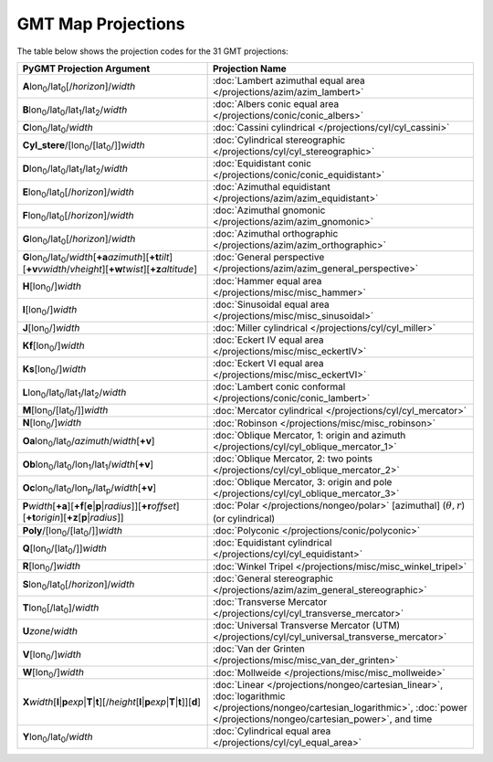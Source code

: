 GMT Map Projections
-------------------

The table below shows the projection codes for the 31 GMT projections:

.. Substitution definitions:
.. |lon0| replace:: lon\ :sub:`0`
.. |lat0| replace:: lat\ :sub:`0`
.. |lon1| replace:: lon\ :sub:`1`
.. |lat1| replace:: lat\ :sub:`1`
.. |lat2| replace:: lat\ :sub:`2`
.. |lonp| replace:: lon\ :sub:`p`
.. |latp| replace:: lat\ :sub:`p`

.. list-table::
   :widths: 20 28
   :header-rows: 1

   * - PyGMT Projection Argument
     - Projection Name
   * - **A**\ |lon0|/|lat0|\ [/\ *horizon*]/\ *width*
     - :doc:`Lambert azimuthal equal area </projections/azim/azim_lambert>`
   * - **B**\ |lon0|/|lat0|/|lat1|/|lat2|/\ *width*
     - :doc:`Albers conic equal area </projections/conic/conic_albers>`
   * - **C**\ |lon0|/|lat0|/\ *width*
     - :doc:`Cassini cylindrical </projections/cyl/cyl_cassini>`
   * - **Cyl_stere**/\ [|lon0|/\ [|lat0|/]]\ *width*
     - :doc:`Cylindrical stereographic </projections/cyl/cyl_stereographic>`
   * - **D**\ |lon0|/|lat0|/|lat1|/|lat2|/\ *width*
     - :doc:`Equidistant conic </projections/conic/conic_equidistant>`
   * - **E**\ |lon0|/|lat0|\ [/\ *horizon*]/\ *width*
     - :doc:`Azimuthal equidistant </projections/azim/azim_equidistant>`
   * - **F**\ |lon0|/|lat0|\ [/\ *horizon*]/\ *width*
     - :doc:`Azimuthal gnomonic </projections/azim/azim_gnomonic>`
   * - **G**\ |lon0|/|lat0|\ [/\ *horizon*]/\ *width*
     - :doc:`Azimuthal orthographic </projections/azim/azim_orthographic>`
   * - **G**\ |lon0|/|lat0|/\ *width*\ [**+a**\ *azimuth*]\ [**+t**\ *tilt*]\
       [**+v**\ *vwidth*/*vheight*]\ [**+w**\ *twist*]\ [**+z**\ *altitude*]
     - :doc:`General perspective </projections/azim/azim_general_perspective>`
   * - **H**\ [|lon0|/]\ *width*
     - :doc:`Hammer equal area </projections/misc/misc_hammer>`
   * - **I**\ [|lon0|/]\ *width*
     - :doc:`Sinusoidal equal area </projections/misc/misc_sinusoidal>`
   * - **J**\ [|lon0|/]\ *width*
     - :doc:`Miller cylindrical </projections/cyl/cyl_miller>`
   * - **Kf**\ [|lon0|/]\ *width*
     - :doc:`Eckert IV equal area </projections/misc/misc_eckertIV>`
   * - **Ks**\ [|lon0|/]\ *width*
     - :doc:`Eckert VI equal area </projections/misc/misc_eckertVI>`
   * - **L**\ |lon0|/|lat0|/|lat1|/|lat2|/\ *width*
     - :doc:`Lambert conic conformal </projections/conic/conic_lambert>`
   * - **M**\ [|lon0|/\ [|lat0|/]]\ *width*
     - :doc:`Mercator cylindrical </projections/cyl/cyl_mercator>`
   * - **N**\ [|lon0|/]\ *width*
     - :doc:`Robinson </projections/misc/misc_robinson>`
   * - **Oa**\ |lon0|/|lat0|/\ *azimuth*/*width*\ [**+v**]
     - :doc:`Oblique Mercator, 1: origin and azimuth </projections/cyl/cyl_oblique_mercator_1>`
   * - **Ob**\ |lon0|/|lat0|/|lon1|/|lat1|/\ *width*\ [**+v**]
     - :doc:`Oblique Mercator, 2: two points </projections/cyl/cyl_oblique_mercator_2>`
   * - **Oc**\ |lon0|/|lat0|/|lonp|/|latp|/\ *width*\ [**+v**]
     - :doc:`Oblique Mercator, 3: origin and pole </projections/cyl/cyl_oblique_mercator_3>`
   * - **P**\ *width*\ [**+a**]\ [**+f**\ [**e**\|\ **p**\|\ *radius*]]\
       [**+r**\ *offset*][**+t**\ *origin*][**+z**\ [**p**\|\ *radius*]]
     - :doc:`Polar </projections/nongeo/polar>` [azimuthal]
       (:math:`\theta, r`) (or cylindrical)
   * - **Poly**/\ [|lon0|/\ [|lat0|/]]\ *width*
     - :doc:`Polyconic </projections/conic/polyconic>`
   * - **Q**\ [|lon0|/\ [|lat0|/]]\ *width*
     - :doc:`Equidistant cylindrical </projections/cyl/cyl_equidistant>`
   * - **R**\ [|lon0|/]\ *width*
     - :doc:`Winkel Tripel </projections/misc/misc_winkel_tripel>`
   * - **S**\ |lon0|/|lat0|\ [/\ *horizon*]/\ *width*
     - :doc:`General stereographic
       </projections/azim/azim_general_stereographic>`
   * - **T**\ |lon0|\ [/\ |lat0|]/\ *width*
     - :doc:`Transverse Mercator </projections/cyl/cyl_transverse_mercator>`
   * - **U**\ *zone*/*width*
     - :doc:`Universal Transverse Mercator (UTM)
       </projections/cyl/cyl_universal_transverse_mercator>`
   * - **V**\ [|lon0|/]\ *width*
     - :doc:`Van der Grinten </projections/misc/misc_van_der_grinten>`
   * - **W**\ [|lon0|/]\ *width*
     - :doc:`Mollweide </projections/misc/misc_mollweide>`
   * - **X**\ *width*\ [**l**\|\ **p**\ *exp*\|\ **T**\|\ **t**][/\ *height*\
       [**l**\|\ **p**\ *exp*\|\ **T**\|\ **t**]][**d**]
     - :doc:`Linear </projections/nongeo/cartesian_linear>`,
       :doc:`logarithmic </projections/nongeo/cartesian_logarithmic>`,
       :doc:`power </projections/nongeo/cartesian_power>`, and time
   * - **Y**\ |lon0|/|lat0|/\ *width*
     - :doc:`Cylindrical equal area </projections/cyl/cyl_equal_area>`

